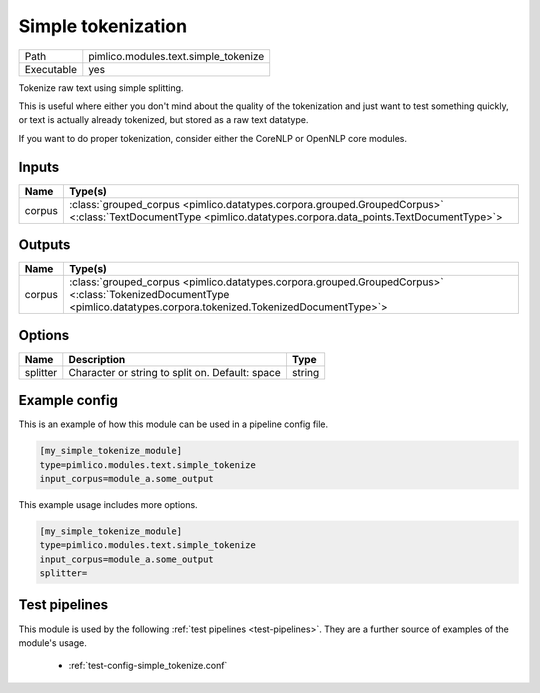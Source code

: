 Simple tokenization
~~~~~~~~~~~~~~~~~~~

.. py:module:: pimlico.modules.text.simple_tokenize

+------------+--------------------------------------+
| Path       | pimlico.modules.text.simple_tokenize |
+------------+--------------------------------------+
| Executable | yes                                  |
+------------+--------------------------------------+

Tokenize raw text using simple splitting.

This is useful where either you don't mind about the quality of the tokenization and
just want to test something quickly, or text is actually already tokenized, but stored
as a raw text datatype.

If you want to do proper tokenization, consider either the CoreNLP or OpenNLP core
modules.


Inputs
======

+--------+----------------------------------------------------------------------------------------------------------------------------------------------------------------+
| Name   | Type(s)                                                                                                                                                        |
+========+================================================================================================================================================================+
| corpus | :class:`grouped_corpus <pimlico.datatypes.corpora.grouped.GroupedCorpus>` <:class:`TextDocumentType <pimlico.datatypes.corpora.data_points.TextDocumentType>`> |
+--------+----------------------------------------------------------------------------------------------------------------------------------------------------------------+

Outputs
=======

+--------+------------------------------------------------------------------------------------------------------------------------------------------------------------------------+
| Name   | Type(s)                                                                                                                                                                |
+========+========================================================================================================================================================================+
| corpus | :class:`grouped_corpus <pimlico.datatypes.corpora.grouped.GroupedCorpus>` <:class:`TokenizedDocumentType <pimlico.datatypes.corpora.tokenized.TokenizedDocumentType>`> |
+--------+------------------------------------------------------------------------------------------------------------------------------------------------------------------------+

Options
=======

+----------+-------------------------------------------------+--------+
| Name     | Description                                     | Type   |
+==========+=================================================+========+
| splitter | Character or string to split on. Default: space | string |
+----------+-------------------------------------------------+--------+

Example config
==============

This is an example of how this module can be used in a pipeline config file.

.. code-block:: ini
   
   [my_simple_tokenize_module]
   type=pimlico.modules.text.simple_tokenize
   input_corpus=module_a.some_output
   

This example usage includes more options.

.. code-block:: ini
   
   [my_simple_tokenize_module]
   type=pimlico.modules.text.simple_tokenize
   input_corpus=module_a.some_output
   splitter= 

Test pipelines
==============

This module is used by the following :ref:`test pipelines <test-pipelines>`. They are a further source of examples of the module's usage.

 * :ref:`test-config-simple_tokenize.conf`